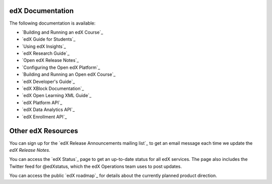 **************************
edX Documentation
**************************

The following documentation is available:

* `Building and Running an edX Course`_

* `edX Guide for Students`_

* `Using edX Insights`_

* `edX Research Guide`_
  
* `Open edX Release Notes`_ 
  
* `Configuring the Open edX Platform`_   
  
* `Building and Running an Open edX Course`_

* `edX Developer's Guide`_

* `edX XBlock Documentation`_

* `edX Open Learning XML Guide`_

* `edX Platform API`_
  
* `edX Data Analytics API`_
  
* `edX Enrollment API`_

**************************
Other edX Resources
**************************

You can sign up for the `edX Release Announcements mailing list`_ to get an
email message each time we update the *edX Release Notes*.

You can access the `edX Status`_ page to get an up-to-date status for all edX
services. The page also includes the Twitter feed for
@edXstatus, which the edX Operations team uses to post updates.

You can access the public `edX roadmap`_ for details about the currently
planned product direction.

.. .. include:: ../../links.rst
